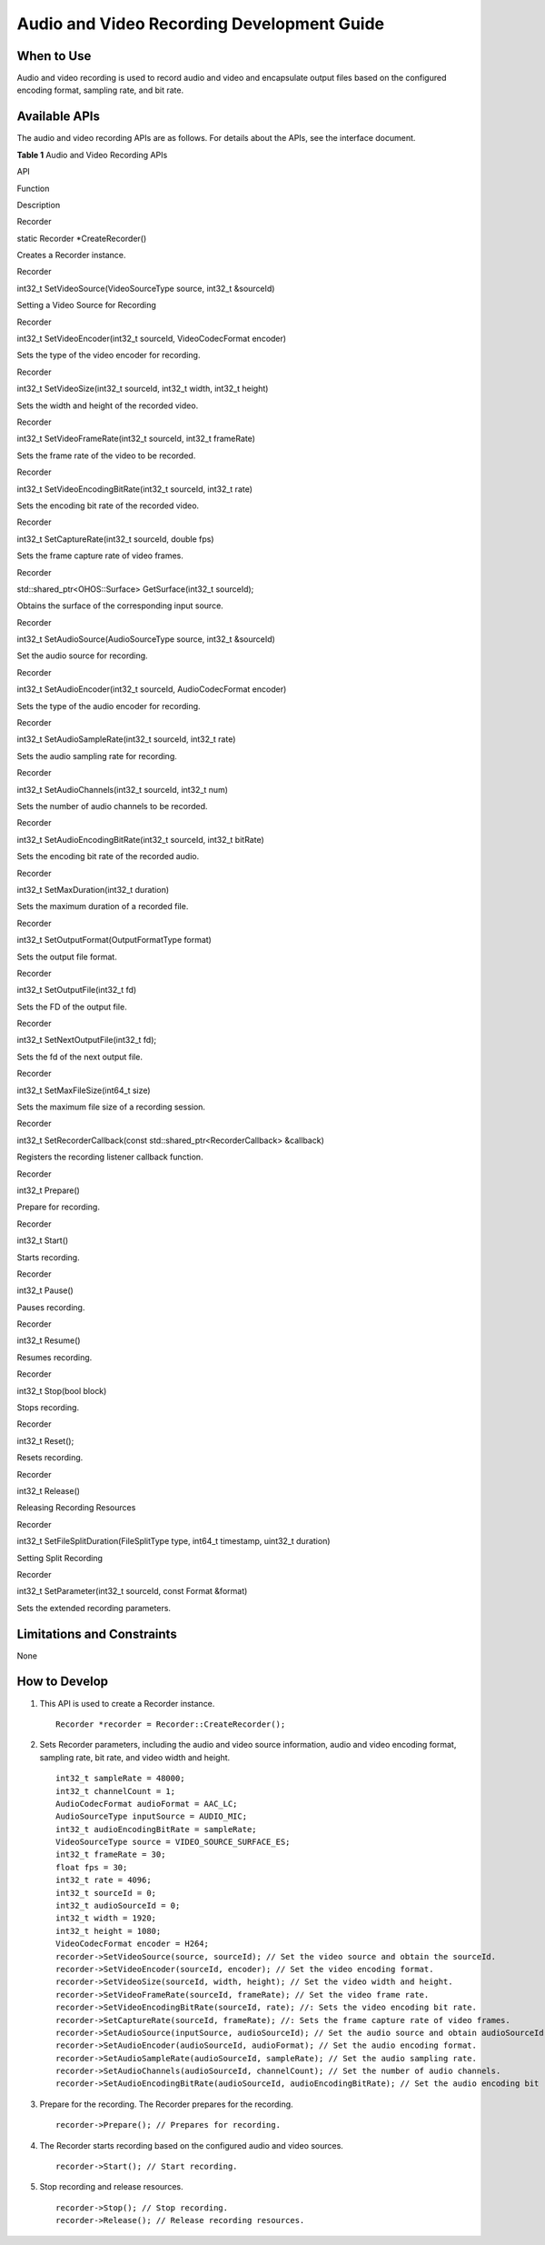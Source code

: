 Audio and Video Recording Development Guide
===========================================

When to Use
-----------

Audio and video recording is used to record audio and video and
encapsulate output files based on the configured encoding format,
sampling rate, and bit rate.

Available APIs
--------------

The audio and video recording APIs are as follows. For details about the
APIs, see the interface document.

**Table 1** Audio and Video Recording APIs

.. raw:: html

   <table>

.. raw:: html

   <thead align="left">

.. raw:: html

   <tr id="row4419501537">

.. raw:: html

   <th class="cellrowborder" valign="top" width="7.5200000000000005%" id="mcps1.2.4.1.1">

.. raw:: html

   <p id="p531591918714">

API

.. raw:: html

   </p>

.. raw:: html

   </th>

.. raw:: html

   <th class="cellrowborder" valign="top" width="53.06999999999999%" id="mcps1.2.4.1.2">

.. raw:: html

   <p id="p1325118401591">

Function

.. raw:: html

   </p>

.. raw:: html

   </th>

.. raw:: html

   <th class="cellrowborder" valign="top" width="39.410000000000004%" id="mcps1.2.4.1.3">

.. raw:: html

   <p id="p1251184013912">

Description

.. raw:: html

   </p>

.. raw:: html

   </th>

.. raw:: html

   </tr>

.. raw:: html

   </thead>

.. raw:: html

   <tbody>

.. raw:: html

   <tr id="row34145016535">

.. raw:: html

   <td class="cellrowborder" valign="top" width="7.5200000000000005%" headers="mcps1.2.4.1.1 ">

.. raw:: html

   <p id="p113157191379">

Recorder

.. raw:: html

   </p>

.. raw:: html

   </td>

.. raw:: html

   <td class="cellrowborder" valign="top" width="53.06999999999999%" headers="mcps1.2.4.1.2 ">

.. raw:: html

   <p id="p425115401998">

static Recorder \*CreateRecorder()

.. raw:: html

   </p>

.. raw:: html

   </td>

.. raw:: html

   <td class="cellrowborder" valign="top" width="39.410000000000004%" headers="mcps1.2.4.1.3 ">

.. raw:: html

   <p id="p225104017920">

Creates a Recorder instance.

.. raw:: html

   </p>

.. raw:: html

   </td>

.. raw:: html

   </tr>

.. raw:: html

   <tr id="row1746172917474">

.. raw:: html

   <td class="cellrowborder" valign="top" width="7.5200000000000005%" headers="mcps1.2.4.1.1 ">

.. raw:: html

   <p id="p1712917411310">

Recorder

.. raw:: html

   </p>

.. raw:: html

   </td>

.. raw:: html

   <td class="cellrowborder" valign="top" width="53.06999999999999%" headers="mcps1.2.4.1.2 ">

.. raw:: html

   <p id="p925111401895">

int32_t SetVideoSource(VideoSourceType source, int32_t &sourceId)

.. raw:: html

   </p>

.. raw:: html

   </td>

.. raw:: html

   <td class="cellrowborder" valign="top" width="39.410000000000004%" headers="mcps1.2.4.1.3 ">

.. raw:: html

   <p id="p152511640691">

Setting a Video Source for Recording

.. raw:: html

   </p>

.. raw:: html

   </td>

.. raw:: html

   </tr>

.. raw:: html

   <tr id="row10992232154714">

.. raw:: html

   <td class="cellrowborder" valign="top" width="7.5200000000000005%" headers="mcps1.2.4.1.1 ">

.. raw:: html

   <p id="p8129156111319">

Recorder

.. raw:: html

   </p>

.. raw:: html

   </td>

.. raw:: html

   <td class="cellrowborder" valign="top" width="53.06999999999999%" headers="mcps1.2.4.1.2 ">

.. raw:: html

   <p id="p1776173711119">

int32_t SetVideoEncoder(int32_t sourceId, VideoCodecFormat encoder)

.. raw:: html

   </p>

.. raw:: html

   </td>

.. raw:: html

   <td class="cellrowborder" valign="top" width="39.410000000000004%" headers="mcps1.2.4.1.3 ">

.. raw:: html

   <p id="p127623791116">

Sets the type of the video encoder for recording.

.. raw:: html

   </p>

.. raw:: html

   </td>

.. raw:: html

   </tr>

.. raw:: html

   <tr id="row933265824817">

.. raw:: html

   <td class="cellrowborder" valign="top" width="7.5200000000000005%" headers="mcps1.2.4.1.1 ">

.. raw:: html

   <p id="p944717831310">

Recorder

.. raw:: html

   </p>

.. raw:: html

   </td>

.. raw:: html

   <td class="cellrowborder" valign="top" width="53.06999999999999%" headers="mcps1.2.4.1.2 ">

.. raw:: html

   <p id="p6769371110">

int32_t SetVideoSize(int32_t sourceId, int32_t width, int32_t height)

.. raw:: html

   </p>

.. raw:: html

   </td>

.. raw:: html

   <td class="cellrowborder" valign="top" width="39.410000000000004%" headers="mcps1.2.4.1.3 ">

.. raw:: html

   <p id="p17761137181115">

Sets the width and height of the recorded video.

.. raw:: html

   </p>

.. raw:: html

   </td>

.. raw:: html

   </tr>

.. raw:: html

   <tr id="row124766591190">

.. raw:: html

   <td class="cellrowborder" valign="top" width="7.5200000000000005%" headers="mcps1.2.4.1.1 ">

.. raw:: html

   <p id="p18795111319132">

Recorder

.. raw:: html

   </p>

.. raw:: html

   </td>

.. raw:: html

   <td class="cellrowborder" valign="top" width="53.06999999999999%" headers="mcps1.2.4.1.2 ">

.. raw:: html

   <p id="p476113791113">

int32_t SetVideoFrameRate(int32_t sourceId, int32_t frameRate)

.. raw:: html

   </p>

.. raw:: html

   </td>

.. raw:: html

   <td class="cellrowborder" valign="top" width="39.410000000000004%" headers="mcps1.2.4.1.3 ">

.. raw:: html

   <p id="p107613711114">

Sets the frame rate of the video to be recorded.

.. raw:: html

   </p>

.. raw:: html

   </td>

.. raw:: html

   </tr>

.. raw:: html

   <tr id="row0260140101">

.. raw:: html

   <td class="cellrowborder" valign="top" width="7.5200000000000005%" headers="mcps1.2.4.1.1 ">

.. raw:: html

   <p id="p149767151136">

Recorder

.. raw:: html

   </p>

.. raw:: html

   </td>

.. raw:: html

   <td class="cellrowborder" valign="top" width="53.06999999999999%" headers="mcps1.2.4.1.2 ">

.. raw:: html

   <p id="p1076203717112">

int32_t SetVideoEncodingBitRate(int32_t sourceId, int32_t rate)

.. raw:: html

   </p>

.. raw:: html

   </td>

.. raw:: html

   <td class="cellrowborder" valign="top" width="39.410000000000004%" headers="mcps1.2.4.1.3 ">

.. raw:: html

   <p id="p0761637141116">

Sets the encoding bit rate of the recorded video.

.. raw:: html

   </p>

.. raw:: html

   </td>

.. raw:: html

   </tr>

.. raw:: html

   <tr id="row22024106107">

.. raw:: html

   <td class="cellrowborder" valign="top" width="7.5200000000000005%" headers="mcps1.2.4.1.1 ">

.. raw:: html

   <p id="p177997175138">

Recorder

.. raw:: html

   </p>

.. raw:: html

   </td>

.. raw:: html

   <td class="cellrowborder" valign="top" width="53.06999999999999%" headers="mcps1.2.4.1.2 ">

.. raw:: html

   <p id="p5761737171112">

int32_t SetCaptureRate(int32_t sourceId, double fps)

.. raw:: html

   </p>

.. raw:: html

   </td>

.. raw:: html

   <td class="cellrowborder" valign="top" width="39.410000000000004%" headers="mcps1.2.4.1.3 ">

.. raw:: html

   <p id="p1761737151111">

Sets the frame capture rate of video frames.

.. raw:: html

   </p>

.. raw:: html

   </td>

.. raw:: html

   </tr>

.. raw:: html

   <tr id="row82261213191012">

.. raw:: html

   <td class="cellrowborder" valign="top" width="7.5200000000000005%" headers="mcps1.2.4.1.1 ">

.. raw:: html

   <p id="p94271121181318">

Recorder

.. raw:: html

   </p>

.. raw:: html

   </td>

.. raw:: html

   <td class="cellrowborder" valign="top" width="53.06999999999999%" headers="mcps1.2.4.1.2 ">

.. raw:: html

   <p id="p1129110237225">

std::shared_ptr<OHOS::Surface> GetSurface(int32_t sourceId);

.. raw:: html

   </p>

.. raw:: html

   </td>

.. raw:: html

   <td class="cellrowborder" valign="top" width="39.410000000000004%" headers="mcps1.2.4.1.3 ">

.. raw:: html

   <p id="p1876163710115">

Obtains the surface of the corresponding input source.

.. raw:: html

   </p>

.. raw:: html

   </td>

.. raw:: html

   </tr>

.. raw:: html

   <tr id="row1366261518102">

.. raw:: html

   <td class="cellrowborder" valign="top" width="7.5200000000000005%" headers="mcps1.2.4.1.1 ">

.. raw:: html

   <p id="p13158202312139">

Recorder

.. raw:: html

   </p>

.. raw:: html

   </td>

.. raw:: html

   <td class="cellrowborder" valign="top" width="53.06999999999999%" headers="mcps1.2.4.1.2 ">

.. raw:: html

   <p id="p4761377117">

int32_t SetAudioSource(AudioSourceType source, int32_t &sourceId)

.. raw:: html

   </p>

.. raw:: html

   </td>

.. raw:: html

   <td class="cellrowborder" valign="top" width="39.410000000000004%" headers="mcps1.2.4.1.3 ">

.. raw:: html

   <p id="p5765377117">

Set the audio source for recording.

.. raw:: html

   </p>

.. raw:: html

   </td>

.. raw:: html

   </tr>

.. raw:: html

   <tr id="row7142161861017">

.. raw:: html

   <td class="cellrowborder" valign="top" width="7.5200000000000005%" headers="mcps1.2.4.1.1 ">

.. raw:: html

   <p id="p2897162514139">

Recorder

.. raw:: html

   </p>

.. raw:: html

   </td>

.. raw:: html

   <td class="cellrowborder" valign="top" width="53.06999999999999%" headers="mcps1.2.4.1.2 ">

.. raw:: html

   <p id="p8766372113">

int32_t SetAudioEncoder(int32_t sourceId, AudioCodecFormat encoder)

.. raw:: html

   </p>

.. raw:: html

   </td>

.. raw:: html

   <td class="cellrowborder" valign="top" width="39.410000000000004%" headers="mcps1.2.4.1.3 ">

.. raw:: html

   <p id="p127693731115">

Sets the type of the audio encoder for recording.

.. raw:: html

   </p>

.. raw:: html

   </td>

.. raw:: html

   </tr>

.. raw:: html

   <tr id="row2053832071012">

.. raw:: html

   <td class="cellrowborder" valign="top" width="7.5200000000000005%" headers="mcps1.2.4.1.1 ">

.. raw:: html

   <p id="p952618270132">

Recorder

.. raw:: html

   </p>

.. raw:: html

   </td>

.. raw:: html

   <td class="cellrowborder" valign="top" width="53.06999999999999%" headers="mcps1.2.4.1.2 ">

.. raw:: html

   <p id="p976937141112">

int32_t SetAudioSampleRate(int32_t sourceId, int32_t rate)

.. raw:: html

   </p>

.. raw:: html

   </td>

.. raw:: html

   <td class="cellrowborder" valign="top" width="39.410000000000004%" headers="mcps1.2.4.1.3 ">

.. raw:: html

   <p id="p1476183781110">

Sets the audio sampling rate for recording.

.. raw:: html

   </p>

.. raw:: html

   </td>

.. raw:: html

   </tr>

.. raw:: html

   <tr id="row55394243108">

.. raw:: html

   <td class="cellrowborder" valign="top" width="7.5200000000000005%" headers="mcps1.2.4.1.1 ">

.. raw:: html

   <p id="p677717304137">

Recorder

.. raw:: html

   </p>

.. raw:: html

   </td>

.. raw:: html

   <td class="cellrowborder" valign="top" width="53.06999999999999%" headers="mcps1.2.4.1.2 ">

.. raw:: html

   <p id="p47703781114">

int32_t SetAudioChannels(int32_t sourceId, int32_t num)

.. raw:: html

   </p>

.. raw:: html

   </td>

.. raw:: html

   <td class="cellrowborder" valign="top" width="39.410000000000004%" headers="mcps1.2.4.1.3 ">

.. raw:: html

   <p id="p16772037121111">

Sets the number of audio channels to be recorded.

.. raw:: html

   </p>

.. raw:: html

   </td>

.. raw:: html

   </tr>

.. raw:: html

   <tr id="row191791427121015">

.. raw:: html

   <td class="cellrowborder" valign="top" width="7.5200000000000005%" headers="mcps1.2.4.1.1 ">

.. raw:: html

   <p id="p1759610327139">

Recorder

.. raw:: html

   </p>

.. raw:: html

   </td>

.. raw:: html

   <td class="cellrowborder" valign="top" width="53.06999999999999%" headers="mcps1.2.4.1.2 ">

.. raw:: html

   <p id="p37723781118">

int32_t SetAudioEncodingBitRate(int32_t sourceId, int32_t bitRate)

.. raw:: html

   </p>

.. raw:: html

   </td>

.. raw:: html

   <td class="cellrowborder" valign="top" width="39.410000000000004%" headers="mcps1.2.4.1.3 ">

.. raw:: html

   <p id="p17771378113">

Sets the encoding bit rate of the recorded audio.

.. raw:: html

   </p>

.. raw:: html

   </td>

.. raw:: html

   </tr>

.. raw:: html

   <tr id="row83478305107">

.. raw:: html

   <td class="cellrowborder" valign="top" width="7.5200000000000005%" headers="mcps1.2.4.1.1 ">

.. raw:: html

   <p id="p16968193391311">

Recorder

.. raw:: html

   </p>

.. raw:: html

   </td>

.. raw:: html

   <td class="cellrowborder" valign="top" width="53.06999999999999%" headers="mcps1.2.4.1.2 ">

.. raw:: html

   <p id="p1536305312114">

int32_t SetMaxDuration(int32_t duration)

.. raw:: html

   </p>

.. raw:: html

   </td>

.. raw:: html

   <td class="cellrowborder" valign="top" width="39.410000000000004%" headers="mcps1.2.4.1.3 ">

.. raw:: html

   <p id="p93634532118">

Sets the maximum duration of a recorded file.

.. raw:: html

   </p>

.. raw:: html

   </td>

.. raw:: html

   </tr>

.. raw:: html

   <tr id="row592711339103">

.. raw:: html

   <td class="cellrowborder" valign="top" width="7.5200000000000005%" headers="mcps1.2.4.1.1 ">

.. raw:: html

   <p id="p947593614139">

Recorder

.. raw:: html

   </p>

.. raw:: html

   </td>

.. raw:: html

   <td class="cellrowborder" valign="top" width="53.06999999999999%" headers="mcps1.2.4.1.2 ">

.. raw:: html

   <p id="p1436314531119">

int32_t SetOutputFormat(OutputFormatType format)

.. raw:: html

   </p>

.. raw:: html

   </td>

.. raw:: html

   <td class="cellrowborder" valign="top" width="39.410000000000004%" headers="mcps1.2.4.1.3 ">

.. raw:: html

   <p id="p1936315331119">

Sets the output file format.

.. raw:: html

   </p>

.. raw:: html

   </td>

.. raw:: html

   </tr>

.. raw:: html

   <tr id="row15219377106">

.. raw:: html

   <td class="cellrowborder" valign="top" width="7.5200000000000005%" headers="mcps1.2.4.1.1 ">

.. raw:: html

   <p id="p552463917132">

Recorder

.. raw:: html

   </p>

.. raw:: html

   </td>

.. raw:: html

   <td class="cellrowborder" valign="top" width="53.06999999999999%" headers="mcps1.2.4.1.2 ">

.. raw:: html

   <p id="p33631253121116">

int32_t SetOutputFile(int32_t fd)

.. raw:: html

   </p>

.. raw:: html

   </td>

.. raw:: html

   <td class="cellrowborder" valign="top" width="39.410000000000004%" headers="mcps1.2.4.1.3 ">

.. raw:: html

   <p id="p336335351111">

Sets the FD of the output file.

.. raw:: html

   </p>

.. raw:: html

   </td>

.. raw:: html

   </tr>

.. raw:: html

   <tr id="row18755438101013">

.. raw:: html

   <td class="cellrowborder" valign="top" width="7.5200000000000005%" headers="mcps1.2.4.1.1 ">

.. raw:: html

   <p id="p121613438137">

Recorder

.. raw:: html

   </p>

.. raw:: html

   </td>

.. raw:: html

   <td class="cellrowborder" valign="top" width="53.06999999999999%" headers="mcps1.2.4.1.2 ">

.. raw:: html

   <p id="p14363175317114">

int32_t SetNextOutputFile(int32_t fd);

.. raw:: html

   </p>

.. raw:: html

   </td>

.. raw:: html

   <td class="cellrowborder" valign="top" width="39.410000000000004%" headers="mcps1.2.4.1.3 ">

.. raw:: html

   <p id="p236375361119">

Sets the fd of the next output file.

.. raw:: html

   </p>

.. raw:: html

   </td>

.. raw:: html

   </tr>

.. raw:: html

   <tr id="row14480241101010">

.. raw:: html

   <td class="cellrowborder" valign="top" width="7.5200000000000005%" headers="mcps1.2.4.1.1 ">

.. raw:: html

   <p id="p07641457131">

Recorder

.. raw:: html

   </p>

.. raw:: html

   </td>

.. raw:: html

   <td class="cellrowborder" valign="top" width="53.06999999999999%" headers="mcps1.2.4.1.2 ">

.. raw:: html

   <p id="p2363145317112">

int32_t SetMaxFileSize(int64_t size)

.. raw:: html

   </p>

.. raw:: html

   </td>

.. raw:: html

   <td class="cellrowborder" valign="top" width="39.410000000000004%" headers="mcps1.2.4.1.3 ">

.. raw:: html

   <p id="p43646539114">

Sets the maximum file size of a recording session.

.. raw:: html

   </p>

.. raw:: html

   </td>

.. raw:: html

   </tr>

.. raw:: html

   <tr id="row835564418101">

.. raw:: html

   <td class="cellrowborder" valign="top" width="7.5200000000000005%" headers="mcps1.2.4.1.1 ">

.. raw:: html

   <p id="p2104174817136">

Recorder

.. raw:: html

   </p>

.. raw:: html

   </td>

.. raw:: html

   <td class="cellrowborder" valign="top" width="53.06999999999999%" headers="mcps1.2.4.1.2 ">

.. raw:: html

   <p id="p15364195315118">

int32_t SetRecorderCallback(const std::shared_ptr<RecorderCallback>
&callback)

.. raw:: html

   </p>

.. raw:: html

   </td>

.. raw:: html

   <td class="cellrowborder" valign="top" width="39.410000000000004%" headers="mcps1.2.4.1.3 ">

.. raw:: html

   <p id="p1636412538119">

Registers the recording listener callback function.

.. raw:: html

   </p>

.. raw:: html

   </td>

.. raw:: html

   </tr>

.. raw:: html

   <tr id="row780144661014">

.. raw:: html

   <td class="cellrowborder" valign="top" width="7.5200000000000005%" headers="mcps1.2.4.1.1 ">

.. raw:: html

   <p id="p098351816145">

Recorder

.. raw:: html

   </p>

.. raw:: html

   </td>

.. raw:: html

   <td class="cellrowborder" valign="top" width="53.06999999999999%" headers="mcps1.2.4.1.2 ">

.. raw:: html

   <p id="p173641153151110">

int32_t Prepare()

.. raw:: html

   </p>

.. raw:: html

   </td>

.. raw:: html

   <td class="cellrowborder" valign="top" width="39.410000000000004%" headers="mcps1.2.4.1.3 ">

.. raw:: html

   <p id="p636495341115">

Prepare for recording.

.. raw:: html

   </p>

.. raw:: html

   </td>

.. raw:: html

   </tr>

.. raw:: html

   <tr id="row11537184971012">

.. raw:: html

   <td class="cellrowborder" valign="top" width="7.5200000000000005%" headers="mcps1.2.4.1.1 ">

.. raw:: html

   <p id="p12815320121418">

Recorder

.. raw:: html

   </p>

.. raw:: html

   </td>

.. raw:: html

   <td class="cellrowborder" valign="top" width="53.06999999999999%" headers="mcps1.2.4.1.2 ">

.. raw:: html

   <p id="p53641053151113">

int32_t Start()

.. raw:: html

   </p>

.. raw:: html

   </td>

.. raw:: html

   <td class="cellrowborder" valign="top" width="39.410000000000004%" headers="mcps1.2.4.1.3 ">

.. raw:: html

   <p id="p53642536114">

Starts recording.

.. raw:: html

   </p>

.. raw:: html

   </td>

.. raw:: html

   </tr>

.. raw:: html

   <tr id="row158225271018">

.. raw:: html

   <td class="cellrowborder" valign="top" width="7.5200000000000005%" headers="mcps1.2.4.1.1 ">

.. raw:: html

   <p id="p132682201410">

Recorder

.. raw:: html

   </p>

.. raw:: html

   </td>

.. raw:: html

   <td class="cellrowborder" valign="top" width="53.06999999999999%" headers="mcps1.2.4.1.2 ">

.. raw:: html

   <p id="p936485351112">

int32_t Pause()

.. raw:: html

   </p>

.. raw:: html

   </td>

.. raw:: html

   <td class="cellrowborder" valign="top" width="39.410000000000004%" headers="mcps1.2.4.1.3 ">

.. raw:: html

   <p id="p183641253141110">

Pauses recording.

.. raw:: html

   </p>

.. raw:: html

   </td>

.. raw:: html

   </tr>

.. raw:: html

   <tr id="row15938254131016">

.. raw:: html

   <td class="cellrowborder" valign="top" width="7.5200000000000005%" headers="mcps1.2.4.1.1 ">

.. raw:: html

   <p id="p12615824111414">

Recorder

.. raw:: html

   </p>

.. raw:: html

   </td>

.. raw:: html

   <td class="cellrowborder" valign="top" width="53.06999999999999%" headers="mcps1.2.4.1.2 ">

.. raw:: html

   <p id="p123641153191115">

int32_t Resume()

.. raw:: html

   </p>

.. raw:: html

   </td>

.. raw:: html

   <td class="cellrowborder" valign="top" width="39.410000000000004%" headers="mcps1.2.4.1.3 ">

.. raw:: html

   <p id="p0364195331116">

Resumes recording.

.. raw:: html

   </p>

.. raw:: html

   </td>

.. raw:: html

   </tr>

.. raw:: html

   <tr id="row193212569102">

.. raw:: html

   <td class="cellrowborder" valign="top" width="7.5200000000000005%" headers="mcps1.2.4.1.1 ">

.. raw:: html

   <p id="p15373202761415">

Recorder

.. raw:: html

   </p>

.. raw:: html

   </td>

.. raw:: html

   <td class="cellrowborder" valign="top" width="53.06999999999999%" headers="mcps1.2.4.1.2 ">

.. raw:: html

   <p id="p63641653101116">

int32_t Stop(bool block)

.. raw:: html

   </p>

.. raw:: html

   </td>

.. raw:: html

   <td class="cellrowborder" valign="top" width="39.410000000000004%" headers="mcps1.2.4.1.3 ">

.. raw:: html

   <p id="p1364053171112">

Stops recording.

.. raw:: html

   </p>

.. raw:: html

   </td>

.. raw:: html

   </tr>

.. raw:: html

   <tr id="row1392185911103">

.. raw:: html

   <td class="cellrowborder" valign="top" width="7.5200000000000005%" headers="mcps1.2.4.1.1 ">

.. raw:: html

   <p id="p199881728181420">

Recorder

.. raw:: html

   </p>

.. raw:: html

   </td>

.. raw:: html

   <td class="cellrowborder" valign="top" width="53.06999999999999%" headers="mcps1.2.4.1.2 ">

.. raw:: html

   <p id="p143641539114">

int32_t Reset();

.. raw:: html

   </p>

.. raw:: html

   </td>

.. raw:: html

   <td class="cellrowborder" valign="top" width="39.410000000000004%" headers="mcps1.2.4.1.3 ">

.. raw:: html

   <p id="p20364353131115">

Resets recording.

.. raw:: html

   </p>

.. raw:: html

   </td>

.. raw:: html

   </tr>

.. raw:: html

   <tr id="row816014171116">

.. raw:: html

   <td class="cellrowborder" valign="top" width="7.5200000000000005%" headers="mcps1.2.4.1.1 ">

.. raw:: html

   <p id="p193259303141">

Recorder

.. raw:: html

   </p>

.. raw:: html

   </td>

.. raw:: html

   <td class="cellrowborder" valign="top" width="53.06999999999999%" headers="mcps1.2.4.1.2 ">

.. raw:: html

   <p id="p183649535111">

int32_t Release()

.. raw:: html

   </p>

.. raw:: html

   </td>

.. raw:: html

   <td class="cellrowborder" valign="top" width="39.410000000000004%" headers="mcps1.2.4.1.3 ">

.. raw:: html

   <p id="p1036420534111">

Releasing Recording Resources

.. raw:: html

   </p>

.. raw:: html

   </td>

.. raw:: html

   </tr>

.. raw:: html

   <tr id="row115981253112">

.. raw:: html

   <td class="cellrowborder" valign="top" width="7.5200000000000005%" headers="mcps1.2.4.1.1 ">

.. raw:: html

   <p id="p1466416312142">

Recorder

.. raw:: html

   </p>

.. raw:: html

   </td>

.. raw:: html

   <td class="cellrowborder" valign="top" width="53.06999999999999%" headers="mcps1.2.4.1.2 ">

.. raw:: html

   <p id="p17364053171110">

int32_t SetFileSplitDuration(FileSplitType type, int64_t timestamp,
uint32_t duration)

.. raw:: html

   </p>

.. raw:: html

   </td>

.. raw:: html

   <td class="cellrowborder" valign="top" width="39.410000000000004%" headers="mcps1.2.4.1.3 ">

.. raw:: html

   <p id="p8364205361117">

Setting Split Recording

.. raw:: html

   </p>

.. raw:: html

   </td>

.. raw:: html

   </tr>

.. raw:: html

   <tr id="row1677310915111">

.. raw:: html

   <td class="cellrowborder" valign="top" width="7.5200000000000005%" headers="mcps1.2.4.1.1 ">

.. raw:: html

   <p id="p1028316364149">

Recorder

.. raw:: html

   </p>

.. raw:: html

   </td>

.. raw:: html

   <td class="cellrowborder" valign="top" width="53.06999999999999%" headers="mcps1.2.4.1.2 ">

.. raw:: html

   <p id="p1936411531111">

int32_t SetParameter(int32_t sourceId, const Format &format)

.. raw:: html

   </p>

.. raw:: html

   </td>

.. raw:: html

   <td class="cellrowborder" valign="top" width="39.410000000000004%" headers="mcps1.2.4.1.3 ">

.. raw:: html

   <p id="p13657530118">

Sets the extended recording parameters.

.. raw:: html

   </p>

.. raw:: html

   </td>

.. raw:: html

   </tr>

.. raw:: html

   </tbody>

.. raw:: html

   </table>

Limitations and Constraints
---------------------------

None

How to Develop
--------------

1. This API is used to create a Recorder instance.

   ::

      Recorder *recorder = Recorder::CreateRecorder();

2. Sets Recorder parameters, including the audio and video source
   information, audio and video encoding format, sampling rate, bit
   rate, and video width and height.

   ::

      int32_t sampleRate = 48000; 
      int32_t channelCount = 1;
      AudioCodecFormat audioFormat = AAC_LC;
      AudioSourceType inputSource = AUDIO_MIC;
      int32_t audioEncodingBitRate = sampleRate;
      VideoSourceType source = VIDEO_SOURCE_SURFACE_ES;
      int32_t frameRate = 30;
      float fps = 30;
      int32_t rate = 4096;
      int32_t sourceId = 0;
      int32_t audioSourceId = 0;
      int32_t width = 1920;
      int32_t height = 1080;
      VideoCodecFormat encoder = H264;
      recorder->SetVideoSource(source, sourceId); // Set the video source and obtain the sourceId.
      recorder->SetVideoEncoder(sourceId, encoder); // Set the video encoding format.
      recorder->SetVideoSize(sourceId, width, height); // Set the video width and height.
      recorder->SetVideoFrameRate(sourceId, frameRate); // Set the video frame rate.
      recorder->SetVideoEncodingBitRate(sourceId, rate); //: Sets the video encoding bit rate.
      recorder->SetCaptureRate(sourceId, frameRate); //: Sets the frame capture rate of video frames.
      recorder->SetAudioSource(inputSource, audioSourceId); // Set the audio source and obtain audioSourceId.
      recorder->SetAudioEncoder(audioSourceId, audioFormat); // Set the audio encoding format.
      recorder->SetAudioSampleRate(audioSourceId, sampleRate); // Set the audio sampling rate.
      recorder->SetAudioChannels(audioSourceId, channelCount); // Set the number of audio channels.
      recorder->SetAudioEncodingBitRate(audioSourceId, audioEncodingBitRate); // Set the audio encoding bit rate.

3. Prepare for the recording. The Recorder prepares for the recording.

   ::

      recorder->Prepare(); // Prepares for recording.

4. The Recorder starts recording based on the configured audio and video
   sources.

   ::

      recorder->Start(); // Start recording.

5. Stop recording and release resources.

   ::

      recorder->Stop(); // Stop recording.
      recorder->Release(); // Release recording resources.
